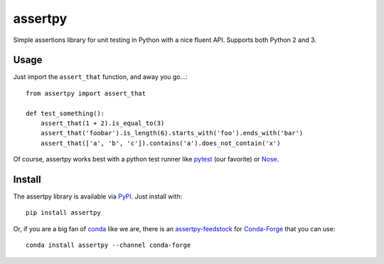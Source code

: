 
assertpy
========

Simple assertions library for unit testing in Python with a nice fluent API. Supports both Python 2 and 3.

Usage
-----

Just import the ``assert_that`` function, and away you go...::

    from assertpy import assert_that

    def test_something():
        assert_that(1 + 2).is_equal_to(3)
        assert_that('foobar').is_length(6).starts_with('foo').ends_with('bar')
        assert_that(['a', 'b', 'c']).contains('a').does_not_contain('x')

Of course, assertpy works best with a python test runner like `pytest <http://pytest.org/>`_ (our favorite) or `Nose <http://nose.readthedocs.org/>`_.

Install
-------

The assertpy library is available via `PyPI <https://pypi.org/project/assertpy/>`_.
Just install with::

    pip install assertpy

Or, if you are a big fan of `conda <https://conda.io/>`_ like we are, there is an
`assertpy-feedstock <https://github.com/conda-forge/assertpy-feedstock>`_ for
`Conda-Forge <https://conda-forge.org/>`_ that you can use::

    conda install assertpy --channel conda-forge



